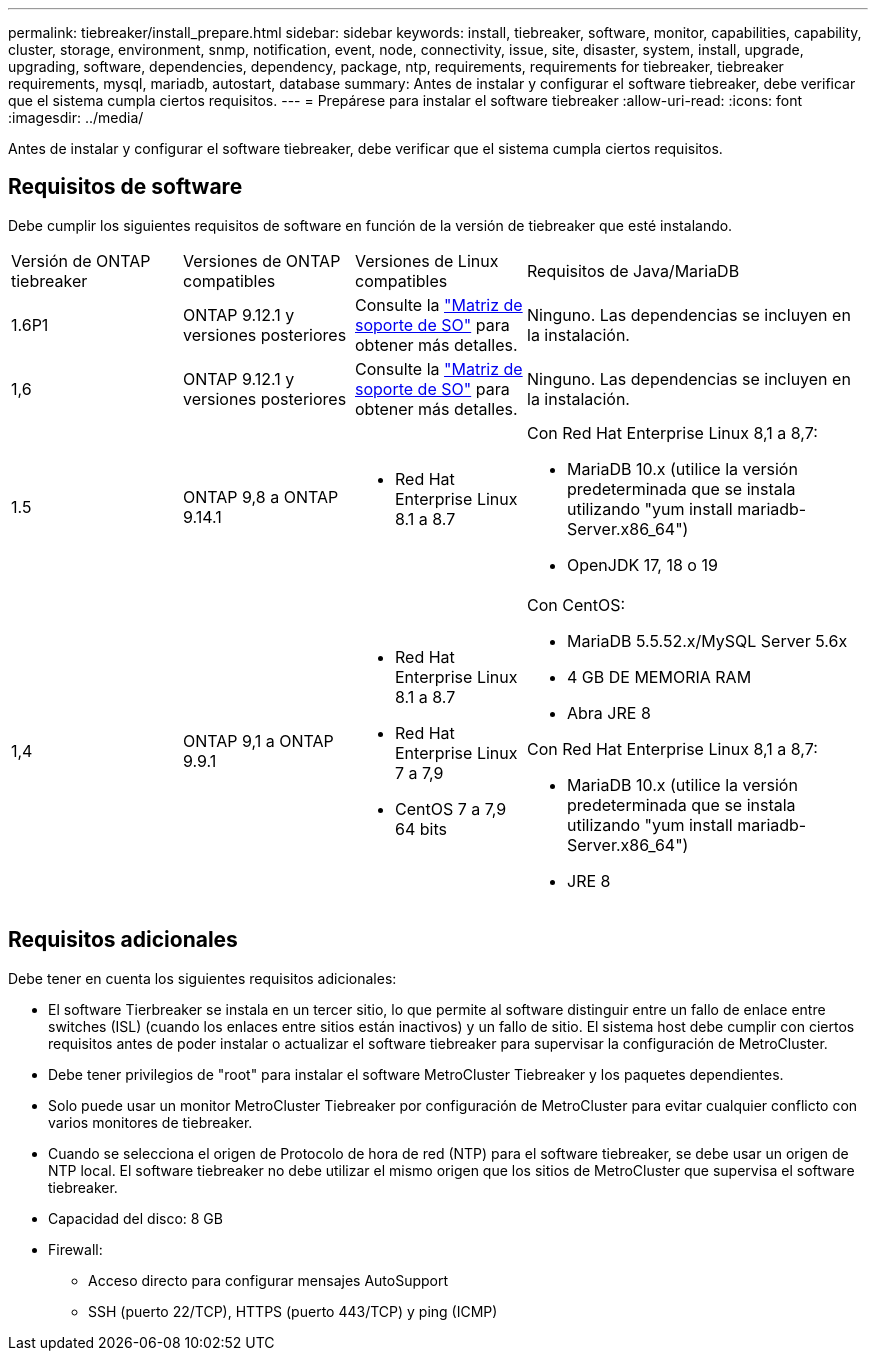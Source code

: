 ---
permalink: tiebreaker/install_prepare.html 
sidebar: sidebar 
keywords: install, tiebreaker, software, monitor, capabilities, capability, cluster, storage, environment, snmp, notification, event, node, connectivity, issue, site, disaster, system, install, upgrade, upgrading, software, dependencies, dependency, package, ntp, requirements, requirements for tiebreaker, tiebreaker requirements, mysql, mariadb, autostart, database 
summary: Antes de instalar y configurar el software tiebreaker, debe verificar que el sistema cumpla ciertos requisitos. 
---
= Prepárese para instalar el software tiebreaker
:allow-uri-read: 
:icons: font
:imagesdir: ../media/


[role="lead"]
Antes de instalar y configurar el software tiebreaker, debe verificar que el sistema cumpla ciertos requisitos.



== Requisitos de software

Debe cumplir los siguientes requisitos de software en función de la versión de tiebreaker que esté instalando.

[cols="1,1,1,2"]
|===


| Versión de ONTAP tiebreaker | Versiones de ONTAP compatibles | Versiones de Linux compatibles | Requisitos de Java/MariaDB 


 a| 
1.6P1
 a| 
ONTAP 9.12.1 y versiones posteriores
 a| 
Consulte la link:whats_new.html#os-support-matrix["Matriz de soporte de SO"] para obtener más detalles.
 a| 
Ninguno. Las dependencias se incluyen en la instalación.



 a| 
1,6
 a| 
ONTAP 9.12.1 y versiones posteriores
 a| 
Consulte la link:whats_new.html#os-support-matrix["Matriz de soporte de SO"] para obtener más detalles.
 a| 
Ninguno. Las dependencias se incluyen en la instalación.



 a| 
1.5
 a| 
ONTAP 9,8 a ONTAP 9.14.1
 a| 
* Red Hat Enterprise Linux 8.1 a 8.7

 a| 
Con Red Hat Enterprise Linux 8,1 a 8,7:

* MariaDB 10.x (utilice la versión predeterminada que se instala utilizando "yum install mariadb-Server.x86_64")
* OpenJDK 17, 18 o 19




 a| 
1,4
 a| 
ONTAP 9,1 a ONTAP 9.9.1
 a| 
* Red Hat Enterprise Linux 8.1 a 8.7
* Red Hat Enterprise Linux 7 a 7,9
* CentOS 7 a 7,9 64 bits

 a| 
Con CentOS:

* MariaDB 5.5.52.x/MySQL Server 5.6x
* 4 GB DE MEMORIA RAM
* Abra JRE 8


Con Red Hat Enterprise Linux 8,1 a 8,7:

* MariaDB 10.x (utilice la versión predeterminada que se instala utilizando "yum install mariadb-Server.x86_64")
* JRE 8


|===


== Requisitos adicionales

Debe tener en cuenta los siguientes requisitos adicionales:

* El software Tierbreaker se instala en un tercer sitio, lo que permite al software distinguir entre un fallo de enlace entre switches (ISL) (cuando los enlaces entre sitios están inactivos) y un fallo de sitio. El sistema host debe cumplir con ciertos requisitos antes de poder instalar o actualizar el software tiebreaker para supervisar la configuración de MetroCluster.
* Debe tener privilegios de "root" para instalar el software MetroCluster Tiebreaker y los paquetes dependientes.
* Solo puede usar un monitor MetroCluster Tiebreaker por configuración de MetroCluster para evitar cualquier conflicto con varios monitores de tiebreaker.
* Cuando se selecciona el origen de Protocolo de hora de red (NTP) para el software tiebreaker, se debe usar un origen de NTP local. El software tiebreaker no debe utilizar el mismo origen que los sitios de MetroCluster que supervisa el software tiebreaker.


* Capacidad del disco: 8 GB
* Firewall:
+
** Acceso directo para configurar mensajes AutoSupport
** SSH (puerto 22/TCP), HTTPS (puerto 443/TCP) y ping (ICMP)



